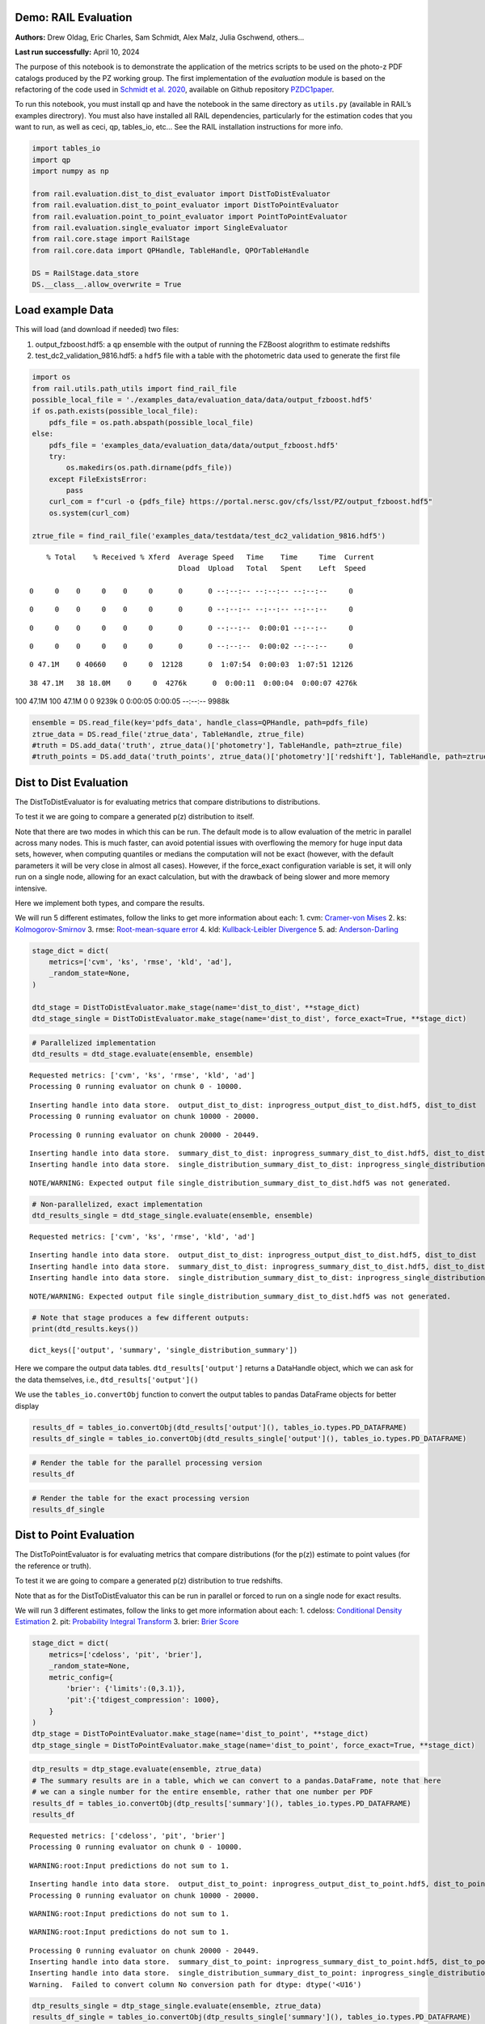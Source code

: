 Demo: RAIL Evaluation
=====================

**Authors:** Drew Oldag, Eric Charles, Sam Schmidt, Alex Malz, Julia
Gschwend, others…

**Last run successfully:** April 10, 2024

The purpose of this notebook is to demonstrate the application of the
metrics scripts to be used on the photo-z PDF catalogs produced by the
PZ working group. The first implementation of the *evaluation* module is
based on the refactoring of the code used in `Schmidt et
al. 2020 <https://arxiv.org/pdf/2001.03621.pdf>`__, available on Github
repository `PZDC1paper <https://github.com/LSSTDESC/PZDC1paper>`__.

To run this notebook, you must install qp and have the notebook in the
same directory as ``utils.py`` (available in RAIL’s examples
directrory). You must also have installed all RAIL dependencies,
particularly for the estimation codes that you want to run, as well as
ceci, qp, tables_io, etc… See the RAIL installation instructions for
more info.

.. code:: ipython3

    import tables_io
    import qp
    import numpy as np
    
    from rail.evaluation.dist_to_dist_evaluator import DistToDistEvaluator
    from rail.evaluation.dist_to_point_evaluator import DistToPointEvaluator
    from rail.evaluation.point_to_point_evaluator import PointToPointEvaluator
    from rail.evaluation.single_evaluator import SingleEvaluator
    from rail.core.stage import RailStage
    from rail.core.data import QPHandle, TableHandle, QPOrTableHandle
    
    DS = RailStage.data_store
    DS.__class__.allow_overwrite = True

Load example Data
=================

This will load (and download if needed) two files:

1. output_fzboost.hdf5: a ``qp`` ensemble with the output of running the
   FZBoost alogrithm to estimate redshifts
2. test_dc2_validation_9816.hdf5: a ``hdf5`` file with a table with the
   photometric data used to generate the first file

.. code:: ipython3

    import os
    from rail.utils.path_utils import find_rail_file
    possible_local_file = './examples_data/evaluation_data/data/output_fzboost.hdf5'
    if os.path.exists(possible_local_file):
        pdfs_file = os.path.abspath(possible_local_file)
    else:
        pdfs_file = 'examples_data/evaluation_data/data/output_fzboost.hdf5'
        try:
            os.makedirs(os.path.dirname(pdfs_file))
        except FileExistsError:
            pass
        curl_com = f"curl -o {pdfs_file} https://portal.nersc.gov/cfs/lsst/PZ/output_fzboost.hdf5"
        os.system(curl_com)
    
    ztrue_file = find_rail_file('examples_data/testdata/test_dc2_validation_9816.hdf5')


.. parsed-literal::

      % Total    % Received % Xferd  Average Speed   Time    Time     Time  Current
                                     Dload  Upload   Total   Spent    Left  Speed
      0     0    0     0    0     0      0      0 --:--:-- --:--:-- --:--:--     0

.. parsed-literal::

      0     0    0     0    0     0      0      0 --:--:-- --:--:-- --:--:--     0

.. parsed-literal::

      0     0    0     0    0     0      0      0 --:--:--  0:00:01 --:--:--     0

.. parsed-literal::

      0     0    0     0    0     0      0      0 --:--:--  0:00:02 --:--:--     0

.. parsed-literal::

      0 47.1M    0 40660    0     0  12128      0  1:07:54  0:00:03  1:07:51 12126

.. parsed-literal::

     38 47.1M   38 18.0M    0     0  4276k      0  0:00:11  0:00:04  0:00:07 4276k

.. parsed-literal::

    100 47.1M  100 47.1M    0     0  9239k      0  0:00:05  0:00:05 --:--:-- 9988k


.. code:: ipython3

    ensemble = DS.read_file(key='pdfs_data', handle_class=QPHandle, path=pdfs_file)
    ztrue_data = DS.read_file('ztrue_data', TableHandle, ztrue_file)
    #truth = DS.add_data('truth', ztrue_data()['photometry'], TableHandle, path=ztrue_file)
    #truth_points = DS.add_data('truth_points', ztrue_data()['photometry']['redshift'], TableHandle, path=ztrue_file)

Dist to Dist Evaluation
=======================

The DistToDistEvaluator is for evaluating metrics that compare
distributions to distributions.

To test it we are going to compare a generated p(z) distribution to
itself.

Note that there are two modes in which this can be run. The default mode
is to allow evaluation of the metric in parallel across many nodes. This
is much faster, can avoid potential issues with overflowing the memory
for huge input data sets, however, when computing quantiles or medians
the computation will not be exact (however, with the default parameters
it will be very close in almost all cases). However, if the force_exact
configuration variable is set, it will only run on a single node,
allowing for an exact calculation, but with the drawback of being slower
and more memory intensive.

Here we implement both types, and compare the results.

We will run 5 different estimates, follow the links to get more
information about each: 1. cvm: `Cramer-von
Mises <https://en.wikipedia.org/wiki/Cram%C3%A9r%E2%80%93von_Mises_criterion>`__
2. ks:
`Kolmogorov-Smirnov <https://en.wikipedia.org/wiki/Kolmogorov%E2%80%93Smirnov_test>`__
3. rmse: `Root-mean-square
error <https://en.wikipedia.org/wiki/Root_mean_square>`__ 4. kld:
`Kullback-Leibler
Divergence <https://en.wikipedia.org/wiki/Kullback%E2%80%93Leibler_divergence>`__
5. ad:
`Anderson-Darling <https://en.wikipedia.org/wiki/Anderson%E2%80%93Darling_test>`__

.. code:: ipython3

    stage_dict = dict(
        metrics=['cvm', 'ks', 'rmse', 'kld', 'ad'],
        _random_state=None,
    )
    
    dtd_stage = DistToDistEvaluator.make_stage(name='dist_to_dist', **stage_dict)
    dtd_stage_single = DistToDistEvaluator.make_stage(name='dist_to_dist', force_exact=True, **stage_dict)

.. code:: ipython3

    # Parallelized implementation
    dtd_results = dtd_stage.evaluate(ensemble, ensemble)


.. parsed-literal::

    Requested metrics: ['cvm', 'ks', 'rmse', 'kld', 'ad']
    Processing 0 running evaluator on chunk 0 - 10000.


.. parsed-literal::

    Inserting handle into data store.  output_dist_to_dist: inprogress_output_dist_to_dist.hdf5, dist_to_dist
    Processing 0 running evaluator on chunk 10000 - 20000.


.. parsed-literal::

    Processing 0 running evaluator on chunk 20000 - 20449.


.. parsed-literal::

    Inserting handle into data store.  summary_dist_to_dist: inprogress_summary_dist_to_dist.hdf5, dist_to_dist
    Inserting handle into data store.  single_distribution_summary_dist_to_dist: inprogress_single_distribution_summary_dist_to_dist.hdf5, dist_to_dist


.. parsed-literal::

    NOTE/WARNING: Expected output file single_distribution_summary_dist_to_dist.hdf5 was not generated.


.. code:: ipython3

    # Non-parallelized, exact implementation
    dtd_results_single = dtd_stage_single.evaluate(ensemble, ensemble)


.. parsed-literal::

    Requested metrics: ['cvm', 'ks', 'rmse', 'kld', 'ad']


.. parsed-literal::

    Inserting handle into data store.  output_dist_to_dist: inprogress_output_dist_to_dist.hdf5, dist_to_dist
    Inserting handle into data store.  summary_dist_to_dist: inprogress_summary_dist_to_dist.hdf5, dist_to_dist
    Inserting handle into data store.  single_distribution_summary_dist_to_dist: inprogress_single_distribution_summary_dist_to_dist.hdf5, dist_to_dist


.. parsed-literal::

    NOTE/WARNING: Expected output file single_distribution_summary_dist_to_dist.hdf5 was not generated.


.. code:: ipython3

    # Note that stage produces a few different outputs:
    print(dtd_results.keys())


.. parsed-literal::

    dict_keys(['output', 'summary', 'single_distribution_summary'])


Here we compare the output data tables. ``dtd_results['output']``
returns a DataHandle object, which we can ask for the data themselves,
i.e., ``dtd_results['output']()``

We use the ``tables_io.convertObj`` function to convert the output
tables to pandas DataFrame objects for better display

.. code:: ipython3

    results_df = tables_io.convertObj(dtd_results['output'](), tables_io.types.PD_DATAFRAME)
    results_df_single = tables_io.convertObj(dtd_results_single['output'](), tables_io.types.PD_DATAFRAME)

.. code:: ipython3

    # Render the table for the parallel processing version
    results_df




.. raw:: html

    <div>
    <style scoped>
        .dataframe tbody tr th:only-of-type {
            vertical-align: middle;
        }
    
        .dataframe tbody tr th {
            vertical-align: top;
        }
    
        .dataframe thead th {
            text-align: right;
        }
    </style>
    <table border="1" class="dataframe">
      <thead>
        <tr style="text-align: right;">
          <th></th>
          <th>ad</th>
          <th>cvm</th>
          <th>kld</th>
          <th>ks</th>
          <th>rmse</th>
        </tr>
      </thead>
      <tbody>
        <tr>
          <th>0</th>
          <td>1.560647</td>
          <td>0.121623</td>
          <td>0.0</td>
          <td>0.131325</td>
          <td>0.0</td>
        </tr>
        <tr>
          <th>1</th>
          <td>0.818393</td>
          <td>0.104253</td>
          <td>0.0</td>
          <td>0.126633</td>
          <td>0.0</td>
        </tr>
        <tr>
          <th>2</th>
          <td>1.506214</td>
          <td>0.073123</td>
          <td>0.0</td>
          <td>0.060202</td>
          <td>0.0</td>
        </tr>
        <tr>
          <th>3</th>
          <td>0.436833</td>
          <td>0.035073</td>
          <td>0.0</td>
          <td>0.103064</td>
          <td>0.0</td>
        </tr>
        <tr>
          <th>4</th>
          <td>0.294427</td>
          <td>0.238308</td>
          <td>0.0</td>
          <td>0.070398</td>
          <td>0.0</td>
        </tr>
        <tr>
          <th>...</th>
          <td>...</td>
          <td>...</td>
          <td>...</td>
          <td>...</td>
          <td>...</td>
        </tr>
        <tr>
          <th>20444</th>
          <td>1.798028</td>
          <td>0.471777</td>
          <td>0.0</td>
          <td>0.091265</td>
          <td>0.0</td>
        </tr>
        <tr>
          <th>20445</th>
          <td>0.487682</td>
          <td>0.183045</td>
          <td>0.0</td>
          <td>0.094580</td>
          <td>0.0</td>
        </tr>
        <tr>
          <th>20446</th>
          <td>1.049231</td>
          <td>0.560374</td>
          <td>0.0</td>
          <td>0.093545</td>
          <td>0.0</td>
        </tr>
        <tr>
          <th>20447</th>
          <td>0.708184</td>
          <td>0.131500</td>
          <td>0.0</td>
          <td>0.094907</td>
          <td>0.0</td>
        </tr>
        <tr>
          <th>20448</th>
          <td>1.698391</td>
          <td>0.052419</td>
          <td>0.0</td>
          <td>0.065732</td>
          <td>0.0</td>
        </tr>
      </tbody>
    </table>
    <p>20449 rows × 5 columns</p>
    </div>



.. code:: ipython3

    # Render the table for the exact processing version
    results_df_single




.. raw:: html

    <div>
    <style scoped>
        .dataframe tbody tr th:only-of-type {
            vertical-align: middle;
        }
    
        .dataframe tbody tr th {
            vertical-align: top;
        }
    
        .dataframe thead th {
            text-align: right;
        }
    </style>
    <table border="1" class="dataframe">
      <thead>
        <tr style="text-align: right;">
          <th></th>
          <th>cvm</th>
          <th>ks</th>
          <th>rmse</th>
          <th>kld</th>
          <th>ad</th>
        </tr>
      </thead>
      <tbody>
        <tr>
          <th>0</th>
          <td>0.121623</td>
          <td>0.131325</td>
          <td>0.0</td>
          <td>0.0</td>
          <td>1.560647</td>
        </tr>
        <tr>
          <th>1</th>
          <td>0.104253</td>
          <td>0.126633</td>
          <td>0.0</td>
          <td>0.0</td>
          <td>0.818393</td>
        </tr>
        <tr>
          <th>2</th>
          <td>0.073123</td>
          <td>0.060202</td>
          <td>0.0</td>
          <td>0.0</td>
          <td>1.506214</td>
        </tr>
        <tr>
          <th>3</th>
          <td>0.035073</td>
          <td>0.103064</td>
          <td>0.0</td>
          <td>0.0</td>
          <td>0.436833</td>
        </tr>
        <tr>
          <th>4</th>
          <td>0.238308</td>
          <td>0.070398</td>
          <td>0.0</td>
          <td>0.0</td>
          <td>0.294427</td>
        </tr>
        <tr>
          <th>...</th>
          <td>...</td>
          <td>...</td>
          <td>...</td>
          <td>...</td>
          <td>...</td>
        </tr>
        <tr>
          <th>20444</th>
          <td>0.471777</td>
          <td>0.091265</td>
          <td>0.0</td>
          <td>0.0</td>
          <td>1.798028</td>
        </tr>
        <tr>
          <th>20445</th>
          <td>0.183045</td>
          <td>0.094580</td>
          <td>0.0</td>
          <td>0.0</td>
          <td>0.487682</td>
        </tr>
        <tr>
          <th>20446</th>
          <td>0.560374</td>
          <td>0.093545</td>
          <td>0.0</td>
          <td>0.0</td>
          <td>1.049231</td>
        </tr>
        <tr>
          <th>20447</th>
          <td>0.131500</td>
          <td>0.094907</td>
          <td>0.0</td>
          <td>0.0</td>
          <td>0.708184</td>
        </tr>
        <tr>
          <th>20448</th>
          <td>0.052419</td>
          <td>0.065732</td>
          <td>0.0</td>
          <td>0.0</td>
          <td>1.698391</td>
        </tr>
      </tbody>
    </table>
    <p>20449 rows × 5 columns</p>
    </div>



Dist to Point Evaluation
========================

The DistToPointEvaluator is for evaluating metrics that compare
distributions (for the p(z)) estimate to point values (for the reference
or truth).

To test it we are going to compare a generated p(z) distribution to true
redshifts.

Note that as for the DistToDistEvaluator this can be run in parallel or
forced to run on a single node for exact results.

We will run 3 different estimates, follow the links to get more
information about each: 1. cdeloss: `Conditional Density
Estimation <https://vitaliset.github.io/conditional-density-estimation/>`__
2. pit: `Probability Integral
Transform <https://en.wikipedia.org/wiki/Probability_integral_transform>`__
3. brier: `Brier Score <https://en.wikipedia.org/wiki/Brier_score>`__

.. code:: ipython3

    stage_dict = dict(
        metrics=['cdeloss', 'pit', 'brier'],
        _random_state=None,
        metric_config={
            'brier': {'limits':(0,3.1)},
            'pit':{'tdigest_compression': 1000},
        }
    )
    dtp_stage = DistToPointEvaluator.make_stage(name='dist_to_point', **stage_dict)
    dtp_stage_single = DistToPointEvaluator.make_stage(name='dist_to_point', force_exact=True, **stage_dict)

.. code:: ipython3

    dtp_results = dtp_stage.evaluate(ensemble, ztrue_data)
    # The summary results are in a table, which we can convert to a pandas.DataFrame, note that here
    # we can a single number for the entire ensemble, rather that one number per PDF
    results_df = tables_io.convertObj(dtp_results['summary'](), tables_io.types.PD_DATAFRAME)
    results_df


.. parsed-literal::

    Requested metrics: ['cdeloss', 'pit', 'brier']
    Processing 0 running evaluator on chunk 0 - 10000.


.. parsed-literal::

    WARNING:root:Input predictions do not sum to 1.


.. parsed-literal::

    Inserting handle into data store.  output_dist_to_point: inprogress_output_dist_to_point.hdf5, dist_to_point
    Processing 0 running evaluator on chunk 10000 - 20000.


.. parsed-literal::

    WARNING:root:Input predictions do not sum to 1.


.. parsed-literal::

    WARNING:root:Input predictions do not sum to 1.


.. parsed-literal::

    Processing 0 running evaluator on chunk 20000 - 20449.
    Inserting handle into data store.  summary_dist_to_point: inprogress_summary_dist_to_point.hdf5, dist_to_point
    Inserting handle into data store.  single_distribution_summary_dist_to_point: inprogress_single_distribution_summary_dist_to_point.hdf5, dist_to_point
    Warning.  Failed to convert column No conversion path for dtype: dtype('<U16')




.. raw:: html

    <div>
    <style scoped>
        .dataframe tbody tr th:only-of-type {
            vertical-align: middle;
        }
    
        .dataframe tbody tr th {
            vertical-align: top;
        }
    
        .dataframe thead th {
            text-align: right;
        }
    </style>
    <table border="1" class="dataframe">
      <thead>
        <tr style="text-align: right;">
          <th></th>
          <th>cdeloss</th>
          <th>brier</th>
        </tr>
      </thead>
      <tbody>
        <tr>
          <th>0</th>
          <td>-6.751813</td>
          <td>732.133867</td>
        </tr>
      </tbody>
    </table>
    </div>



.. code:: ipython3

    dtp_results_single = dtp_stage_single.evaluate(ensemble, ztrue_data)
    results_df_single = tables_io.convertObj(dtp_results_single['summary'](), tables_io.types.PD_DATAFRAME)
    
    results_df_single


.. parsed-literal::

    Requested metrics: ['cdeloss', 'pit', 'brier']


.. parsed-literal::

    WARNING:root:Input predictions do not sum to 1.


.. parsed-literal::

    Inserting handle into data store.  output_dist_to_point: inprogress_output_dist_to_point.hdf5, dist_to_point
    Inserting handle into data store.  summary_dist_to_point: inprogress_summary_dist_to_point.hdf5, dist_to_point
    Inserting handle into data store.  single_distribution_summary_dist_to_point: inprogress_single_distribution_summary_dist_to_point.hdf5, dist_to_point
    Warning.  Failed to convert column No conversion path for dtype: dtype('<U16')




.. raw:: html

    <div>
    <style scoped>
        .dataframe tbody tr th:only-of-type {
            vertical-align: middle;
        }
    
        .dataframe tbody tr th {
            vertical-align: top;
        }
    
        .dataframe thead th {
            text-align: right;
        }
    </style>
    <table border="1" class="dataframe">
      <thead>
        <tr style="text-align: right;">
          <th></th>
          <th>cdeloss</th>
          <th>brier</th>
        </tr>
      </thead>
      <tbody>
        <tr>
          <th>0</th>
          <td>-6.751813</td>
          <td>732.133867</td>
        </tr>
      </tbody>
    </table>
    </div>



.. code:: ipython3

    # Another type of output is a distritubion, for example the PIT or probability integral transform
    dtp_pit = dtp_stage.get_handle('single_distribution_summary').read()['pit']
    dtp_pit_single = dtp_stage_single.get_handle('single_distribution_summary').read()['pit']

.. code:: ipython3

    import matplotlib.pyplot as plt
    
    xgrid = np.linspace(0.05,0.95,100)
    a_pdf = dtp_pit.pdf(xgrid)
    b_pdf = dtp_pit_single.pdf(xgrid)
    
    plt.figure()
    plt.plot(xgrid, np.squeeze(a_pdf), label='parallelized, tdigest approximation')
    plt.plot(xgrid, np.squeeze(b_pdf), label='non-parallelized, exact')
    plt.xlabel("Quantile")
    plt.ylabel(r"$F_X(X)$ transformation to obtain uniform distribution")
    plt.legend()
    plt.show()



.. image:: ../../../docs/rendered/evaluation_examples/Evaluation_by_type_files/../../../docs/rendered/evaluation_examples/Evaluation_by_type_22_0.png


Point to Point Evaluation
=========================

The {pomtToPointEvaluator is for evaluating metrics that compare point
estimates (for the p(z)) to point values (for the reference or truth).

To test it we are going to compare the mode of p(z) distribution to true
redshifts.

Note that as for the DistToDistEvaluator this can be run in parallel or
forced to run on a single node for exact results.

We will run 5 different estimates, follow the links to get more
information about each: 1. point_stats_ez:
``(estimate - reference) / (1.0 + reference)`` 2. point_stats_iqr:
‘Interquatile range from 0.25 to 0.75’, i.e., the middle 50% of the
distribution of point_stats_ez 3. point_bias: Median of point_stats_ez
4. point_outlier_rate: Fraction of distribution outside of 3 sigma 5.
point_stats_sigma_mad: Sigma of the median absolute deviation

.. code:: ipython3

    stage_dict = dict(
        metrics=['point_stats_ez', 'point_stats_iqr', 'point_bias', 'point_outlier_rate', 'point_stats_sigma_mad'],
        _random_state=None,
        hdf5_groupname='photometry',
        point_estimate_key='zmode',
        chunk_size=10000,
        metric_config={
            'point_stats_iqr':{'tdigest_compression': 100},
        }
    )
    ptp_stage = PointToPointEvaluator.make_stage(name='point_to_point', **stage_dict)
    ptp_stage_single = PointToPointEvaluator.make_stage(name='point_to_point', force_exact=True, **stage_dict)

.. code:: ipython3

    ptp_results = ptp_stage.evaluate(ensemble, ztrue_data)
    results_summary = tables_io.convertObj(ptp_stage.get_handle('summary')(), tables_io.types.PD_DATAFRAME)
    results_summary


.. parsed-literal::

    Requested metrics: ['point_stats_ez', 'point_stats_iqr', 'point_bias', 'point_outlier_rate', 'point_stats_sigma_mad']
    Processing 0 running evaluator on chunk 0 - 10000.
    Inserting handle into data store.  output_point_to_point: inprogress_output_point_to_point.hdf5, point_to_point
    Processing 0 running evaluator on chunk 10000 - 20000.
    Processing 0 running evaluator on chunk 20000 - 20449.


.. parsed-literal::

    Inserting handle into data store.  summary_point_to_point: inprogress_summary_point_to_point.hdf5, point_to_point
    Inserting handle into data store.  single_distribution_summary_point_to_point: inprogress_single_distribution_summary_point_to_point.hdf5, point_to_point


.. parsed-literal::

    NOTE/WARNING: Expected output file single_distribution_summary_point_to_point.hdf5 was not generated.




.. raw:: html

    <div>
    <style scoped>
        .dataframe tbody tr th:only-of-type {
            vertical-align: middle;
        }
    
        .dataframe tbody tr th {
            vertical-align: top;
        }
    
        .dataframe thead th {
            text-align: right;
        }
    </style>
    <table border="1" class="dataframe">
      <thead>
        <tr style="text-align: right;">
          <th></th>
          <th>point_stats_iqr</th>
          <th>point_bias</th>
          <th>point_outlier_rate</th>
          <th>point_stats_sigma_mad</th>
        </tr>
      </thead>
      <tbody>
        <tr>
          <th>0</th>
          <td>0.021287</td>
          <td>0.000208</td>
          <td>0.107829</td>
          <td>0.020918</td>
        </tr>
      </tbody>
    </table>
    </div>



.. code:: ipython3

    ptp_results_single = ptp_stage_single.evaluate(ensemble, ztrue_data)
    results_summary_single = tables_io.convertObj(ptp_stage_single.get_handle('summary')(), tables_io.types.PD_DATAFRAME)
    results_summary_single


.. parsed-literal::

    Requested metrics: ['point_stats_ez', 'point_stats_iqr', 'point_bias', 'point_outlier_rate', 'point_stats_sigma_mad']
    Inserting handle into data store.  output_point_to_point: inprogress_output_point_to_point.hdf5, point_to_point
    Inserting handle into data store.  summary_point_to_point: inprogress_summary_point_to_point.hdf5, point_to_point
    Inserting handle into data store.  single_distribution_summary_point_to_point: inprogress_single_distribution_summary_point_to_point.hdf5, point_to_point


.. parsed-literal::

    NOTE/WARNING: Expected output file single_distribution_summary_point_to_point.hdf5 was not generated.




.. raw:: html

    <div>
    <style scoped>
        .dataframe tbody tr th:only-of-type {
            vertical-align: middle;
        }
    
        .dataframe tbody tr th {
            vertical-align: top;
        }
    
        .dataframe thead th {
            text-align: right;
        }
    </style>
    <table border="1" class="dataframe">
      <thead>
        <tr style="text-align: right;">
          <th></th>
          <th>point_stats_iqr</th>
          <th>point_bias</th>
          <th>point_outlier_rate</th>
          <th>point_stats_sigma_mad</th>
        </tr>
      </thead>
      <tbody>
        <tr>
          <th>0</th>
          <td>0.020847</td>
          <td>0.000266</td>
          <td>0.107096</td>
          <td>0.020865</td>
        </tr>
      </tbody>
    </table>
    </div>



Above we see the effect of the approximation used when running in
parallel. Here we are to do the computation in qp to confirm the exact
value is correct.

.. code:: ipython3

    truth = ztrue_data()['photometry']['redshift']
    estimates = np.squeeze(ensemble().ancil['zmode'])
    #truth_points = DS.add_data('truth_points', ztrue_data()['photometry']['redshift'], TableHandle, path=ztrue_file)

.. code:: ipython3

    check_iqr = qp.metrics.point_estimate_metric_classes.PointSigmaIQR().evaluate(estimates, truth)

.. code:: ipython3

    check_iqr




.. parsed-literal::

    np.float64(0.02084700447796729)



Setting up a RailPipeline with an evaluation stage
~~~~~~~~~~~~~~~~~~~~~~~~~~~~~~~~~~~~~~~~~~~~~~~~~~

.. code:: ipython3

    inputs = {
        'pdfs_data':'examples_data/evaluation_data/data/output_fzboost.hdf5',
        'ztrue_data':'examples_data/test_dc2_validation_9816.hdf5',
    }
    outputs = {
        'output':'output.hdf5',
        'summary':'summary.hdf5',
    }

.. code:: ipython3

    from rail.core import RailPipeline

.. code:: ipython3

    pipe = RailPipeline()

.. code:: ipython3

    pipe.add_stage(ptp_stage)




.. parsed-literal::

    {'output_point_to_point': './output_point_to_point.hdf5',
     'summary_point_to_point': './summary_point_to_point.hdf5',
     'single_distribution_summary_point_to_point': './single_distribution_summary_point_to_point.hdf5'}



.. code:: ipython3

    pipe.initialize(overall_inputs=inputs, run_config={'output_dir':'.', 'log_dir':'.', 'resume':False}, stages_config=None)




.. parsed-literal::

    (({'point_to_point': <Job point_to_point>},
      [<rail.evaluation.point_to_point_evaluator.PointToPointEvaluator at 0x7fe060dfdbd0>]),
     {'output_dir': '.', 'log_dir': '.', 'resume': False})



.. code:: ipython3

    pipe.save('eval_pipe.yaml')

Single Evaluator
----------------

The SingletEvaluator is will computate all of the metrics that it can
for the inputs that it is given.

It will check to see if the estimate and reference inputs are point
estimates or distributions, (or potentially both, e.g., if the use asks
to use the mode or median of the distribution as a point estimate.)

To test it we are going to compare a generated p(z) distribution to true
redshifts.

Note that as for the DistToDistEvaluator this can be run in parallel or
forced to run on a single node for exact results.

.. code:: ipython3

    stage_dict = dict(
        metrics=['cvm', 'ks', 'omega', 'kld', 'cdeloss', 'point_stats_ez', 'point_stats_iqr'],
        _random_state=None,
        hdf5_groupname='photometry',
        point_estimates=['zmode'],
        truth_point_estimates=['redshift'],
        chunk_size=1000,
    )
    ensemble_d = DS.add_data('pdfs_data_2', None, QPOrTableHandle, path=pdfs_file)
    ztrue_data_d = DS.add_data('ztrue_data_2', None, QPOrTableHandle, path=ztrue_file)
    
    single_stage = SingleEvaluator.make_stage(name='single', **stage_dict)
    single_stage_single = SingleEvaluator.make_stage(name='single', force_exact=True, **stage_dict)

.. code:: ipython3

    single_results = single_stage.evaluate(ensemble_d, ztrue_data_d)


.. parsed-literal::

    This is not a qp file because 'meta'
    This is not a qp file because 'meta'
    Unsupported metric requested: 'omega'.  Available metrics are: ['ad', 'brier', 'cdeloss', 'cvm', 'kld', 'ks', 'moment', 'outlier', 'pit', 'point_bias', 'point_outlier_rate', 'point_stats_ez', 'point_stats_iqr', 'point_stats_sigma_mad', 'rbpe', 'rmse']
    Requested metrics: ['cvm', 'ks', 'kld', 'cdeloss', 'point_stats_ez', 'point_stats_iqr']
    This is not a qp file because 'meta'
    This is not a qp file because 'meta'
    This is not a qp file because 'meta'
    Processing 0 running evaluator on chunk 0 - 1000.
    skipping cvm PdfOrValue.both MetricInputType.dist_to_dist
    skipping ks PdfOrValue.both MetricInputType.dist_to_dist
    skipping kld PdfOrValue.both MetricInputType.dist_to_dist
    Inserting handle into data store.  output_single: inprogress_output_single.hdf5, single
    Processing 0 running evaluator on chunk 1000 - 2000.
    skipping cvm PdfOrValue.both MetricInputType.dist_to_dist
    skipping ks PdfOrValue.both MetricInputType.dist_to_dist
    skipping kld PdfOrValue.both MetricInputType.dist_to_dist
    Processing 0 running evaluator on chunk 2000 - 3000.
    skipping cvm PdfOrValue.both MetricInputType.dist_to_dist
    skipping ks PdfOrValue.both MetricInputType.dist_to_dist
    skipping kld PdfOrValue.both MetricInputType.dist_to_dist
    Processing 0 running evaluator on chunk 3000 - 4000.
    skipping cvm PdfOrValue.both MetricInputType.dist_to_dist
    skipping ks PdfOrValue.both MetricInputType.dist_to_dist
    skipping kld PdfOrValue.both MetricInputType.dist_to_dist
    Processing 0 running evaluator on chunk 4000 - 5000.
    skipping cvm PdfOrValue.both MetricInputType.dist_to_dist
    skipping ks PdfOrValue.both MetricInputType.dist_to_dist
    skipping kld PdfOrValue.both MetricInputType.dist_to_dist
    Processing 0 running evaluator on chunk 5000 - 6000.
    skipping cvm PdfOrValue.both MetricInputType.dist_to_dist
    skipping ks PdfOrValue.both MetricInputType.dist_to_dist
    skipping kld PdfOrValue.both MetricInputType.dist_to_dist
    Processing 0 running evaluator on chunk 6000 - 7000.
    skipping cvm PdfOrValue.both MetricInputType.dist_to_dist
    skipping ks PdfOrValue.both MetricInputType.dist_to_dist
    skipping kld PdfOrValue.both MetricInputType.dist_to_dist
    Processing 0 running evaluator on chunk 7000 - 8000.
    skipping cvm PdfOrValue.both MetricInputType.dist_to_dist
    skipping ks PdfOrValue.both MetricInputType.dist_to_dist
    skipping kld PdfOrValue.both MetricInputType.dist_to_dist
    Processing 0 running evaluator on chunk 8000 - 9000.
    skipping cvm PdfOrValue.both MetricInputType.dist_to_dist
    skipping ks PdfOrValue.both MetricInputType.dist_to_dist
    skipping kld PdfOrValue.both MetricInputType.dist_to_dist
    Processing 0 running evaluator on chunk 9000 - 10000.
    skipping cvm PdfOrValue.both MetricInputType.dist_to_dist
    skipping ks PdfOrValue.both MetricInputType.dist_to_dist
    skipping kld PdfOrValue.both MetricInputType.dist_to_dist


.. parsed-literal::

    Processing 0 running evaluator on chunk 10000 - 11000.
    skipping cvm PdfOrValue.both MetricInputType.dist_to_dist
    skipping ks PdfOrValue.both MetricInputType.dist_to_dist
    skipping kld PdfOrValue.both MetricInputType.dist_to_dist
    Processing 0 running evaluator on chunk 11000 - 12000.
    skipping cvm PdfOrValue.both MetricInputType.dist_to_dist
    skipping ks PdfOrValue.both MetricInputType.dist_to_dist
    skipping kld PdfOrValue.both MetricInputType.dist_to_dist
    Processing 0 running evaluator on chunk 12000 - 13000.
    skipping cvm PdfOrValue.both MetricInputType.dist_to_dist
    skipping ks PdfOrValue.both MetricInputType.dist_to_dist
    skipping kld PdfOrValue.both MetricInputType.dist_to_dist
    Processing 0 running evaluator on chunk 13000 - 14000.
    skipping cvm PdfOrValue.both MetricInputType.dist_to_dist
    skipping ks PdfOrValue.both MetricInputType.dist_to_dist
    skipping kld PdfOrValue.both MetricInputType.dist_to_dist
    Processing 0 running evaluator on chunk 14000 - 15000.
    skipping cvm PdfOrValue.both MetricInputType.dist_to_dist
    skipping ks PdfOrValue.both MetricInputType.dist_to_dist
    skipping kld PdfOrValue.both MetricInputType.dist_to_dist
    Processing 0 running evaluator on chunk 15000 - 16000.
    skipping cvm PdfOrValue.both MetricInputType.dist_to_dist
    skipping ks PdfOrValue.both MetricInputType.dist_to_dist
    skipping kld PdfOrValue.both MetricInputType.dist_to_dist
    Processing 0 running evaluator on chunk 16000 - 17000.
    skipping cvm PdfOrValue.both MetricInputType.dist_to_dist
    skipping ks PdfOrValue.both MetricInputType.dist_to_dist
    skipping kld PdfOrValue.both MetricInputType.dist_to_dist
    Processing 0 running evaluator on chunk 17000 - 18000.
    skipping cvm PdfOrValue.both MetricInputType.dist_to_dist
    skipping ks PdfOrValue.both MetricInputType.dist_to_dist
    skipping kld PdfOrValue.both MetricInputType.dist_to_dist
    Processing 0 running evaluator on chunk 18000 - 19000.
    skipping cvm PdfOrValue.both MetricInputType.dist_to_dist
    skipping ks PdfOrValue.both MetricInputType.dist_to_dist
    skipping kld PdfOrValue.both MetricInputType.dist_to_dist
    Processing 0 running evaluator on chunk 19000 - 20000.
    skipping cvm PdfOrValue.both MetricInputType.dist_to_dist
    skipping ks PdfOrValue.both MetricInputType.dist_to_dist
    skipping kld PdfOrValue.both MetricInputType.dist_to_dist
    Processing 0 running evaluator on chunk 20000 - 20449.
    skipping cvm PdfOrValue.both MetricInputType.dist_to_dist
    skipping ks PdfOrValue.both MetricInputType.dist_to_dist
    skipping kld PdfOrValue.both MetricInputType.dist_to_dist
    Inserting handle into data store.  summary_single: inprogress_summary_single.hdf5, single
    Inserting handle into data store.  single_distribution_summary_single: inprogress_single_distribution_summary_single.hdf5, single


.. parsed-literal::

    NOTE/WARNING: Expected output file single_distribution_summary_single.hdf5 was not generated.


.. code:: ipython3

    single_results_single = single_stage_single.evaluate(ensemble_d, ztrue_data_d)


.. parsed-literal::

    This is not a qp file because 'meta'
    Unsupported metric requested: 'omega'.  Available metrics are: ['ad', 'brier', 'cdeloss', 'cvm', 'kld', 'ks', 'moment', 'outlier', 'pit', 'point_bias', 'point_outlier_rate', 'point_stats_ez', 'point_stats_iqr', 'point_stats_sigma_mad', 'rbpe', 'rmse']
    Requested metrics: ['cvm', 'ks', 'kld', 'cdeloss', 'point_stats_ez', 'point_stats_iqr']


.. parsed-literal::

    Inserting handle into data store.  output_single: inprogress_output_single.hdf5, single
    Inserting handle into data store.  summary_single: inprogress_summary_single.hdf5, single
    Inserting handle into data store.  single_distribution_summary_single: inprogress_single_distribution_summary_single.hdf5, single


.. parsed-literal::

    NOTE/WARNING: Expected output file single_distribution_summary_single.hdf5 was not generated.


.. code:: ipython3

    single_stage.get_handle('output')()




.. parsed-literal::

    {'point_stats_ez_zmode_redshift': array([[-0.02252694, -0.0214079 , -0.04232273, ..., -0.75130654,
             -0.74880937, -0.74742172],
            [-0.02252694, -0.0214079 , -0.04232273, ..., -0.75130654,
             -0.74880937, -0.74742172],
            [-0.02252694, -0.0214079 , -0.04232273, ..., -0.75130654,
             -0.74880937, -0.74742172],
            ...,
            [ 2.90989226,  2.91436839,  2.83070909, ..., -0.00522614,
              0.00476253,  0.0103131 ],
            [ 2.67529872,  2.67950628,  2.60086655, ..., -0.06491258,
             -0.05552322, -0.05030568],
            [ 2.90989226,  2.91436839,  2.83070909, ..., -0.00522614,
              0.00476253,  0.0103131 ]])}



.. code:: ipython3

    single_stage.get_handle('summary')()




.. parsed-literal::

    {'cdeloss_redshift': array([-6.75181317]),
     'point_stats_iqr_zmode_redshift': array([0.33537443])}



.. code:: ipython3

    single_stage_single.get_handle('output')()




.. parsed-literal::

    {'point_stats_ez_zmode_redshift': array([[-0.02252694, -0.0214079 , -0.04232273, ..., -0.75130654,
             -0.74880937, -0.74742172],
            [-0.02252694, -0.0214079 , -0.04232273, ..., -0.75130654,
             -0.74880937, -0.74742172],
            [-0.02252694, -0.0214079 , -0.04232273, ..., -0.75130654,
             -0.74880937, -0.74742172],
            ...,
            [ 2.90989226,  2.91436839,  2.83070909, ..., -0.00522614,
              0.00476253,  0.0103131 ],
            [ 2.67529872,  2.67950628,  2.60086655, ..., -0.06491258,
             -0.05552322, -0.05030568],
            [ 2.90989226,  2.91436839,  2.83070909, ..., -0.00522614,
              0.00476253,  0.0103131 ]])}



.. code:: ipython3

    single_stage_single.get_handle('summary')()




.. parsed-literal::

    {'cdeloss_redshift': array([-6.75181317]),
     'point_stats_iqr_zmode_redshift': array([0.33537443])}



CDF-based Metrics
=================

PIT
~~~

The Probability Integral Transform (PIT), is the Cumulative Distribution
Function (CDF) of the photo-z PDF

.. math::  \mathrm{CDF}(f, q)\ =\ \int_{-\infty}^{q}\ f(z)\ dz 

evaluated at the galaxy’s true redshift for every galaxy :math:`i` in
the catalog.

.. math::  \mathrm{PIT}(p_{i}(z);\ z_{i})\ =\ \int_{-\infty}^{z^{true}_{i}}\ p_{i}(z)\ dz 

.. code:: ipython3

    fzdata = DS.read_file('pdfs_data', QPHandle, pdfs_file)
    ztrue_data = DS.read_file('ztrue_data', TableHandle, ztrue_file)
    ztrue = ztrue_data()['photometry']['redshift']
    zgrid = fzdata().metadata()['xvals'].ravel()
    photoz_mode = fzdata().mode(grid=zgrid)

.. code:: ipython3

    from qp.metrics.pit import PIT
    pitobj = PIT(fzdata(), ztrue)
    quant_ens = pitobj.pit
    metamets = pitobj.calculate_pit_meta_metrics()


.. parsed-literal::

    /opt/hostedtoolcache/Python/3.10.14/x64/lib/python3.10/site-packages/qp/metrics/array_metrics.py:27: UserWarning: p-value floored: true value smaller than 0.001. Consider specifying `method` (e.g. `method=stats.PermutationMethod()`.)
      return stats.anderson_ksamp([p_random_variables, q_random_variables], **kwargs)


The evaluate method PIT class returns two objects, a quantile
distribution based on the full set of PIT values (a frozen distribution
object), and a dictionary of meta metrics associated to PIT (to be
detailed below).

.. code:: ipython3

    quant_ens




.. parsed-literal::

    <qp.ensemble.Ensemble at 0x7fe05de49840>



.. code:: ipython3

    metamets




.. parsed-literal::

    {'ad': Anderson_ksampResult(statistic=np.float64(84.95623553609381), critical_values=array([0.325, 1.226, 1.961, 2.718, 3.752, 4.592, 6.546]), pvalue=np.float64(0.001)),
     'cvm': CramerVonMisesResult(statistic=9.62335199605935, pvalue=9.265039846440004e-10),
     'ks': KstestResult(statistic=np.float64(0.033590049370962216), pvalue=np.float64(1.7621068075751534e-20), statistic_location=np.float64(0.9921210288809627), statistic_sign=np.int8(-1)),
     'outlier_rate': np.float64(0.05873797877466336)}



.. code:: ipython3

    pit_vals = np.array(pitobj.pit_samps)
    pit_vals




.. parsed-literal::

    array([0.19392947, 0.36675619, 0.52017547, ..., 1.        , 0.93189232,
           0.4674437 ])



.. code:: ipython3

    pit_out_rate = metamets['outlier_rate']
    print(f"PIT outlier rate of this sample: {pit_out_rate:.6f}") 
    pit_out_rate = pitobj.evaluate_PIT_outlier_rate()
    print(f"PIT outlier rate of this sample: {pit_out_rate:.6f}") 


.. parsed-literal::

    PIT outlier rate of this sample: 0.058738
    PIT outlier rate of this sample: 0.058738


PIT-QQ plot
~~~~~~~~~~~

The histogram of PIT values is a useful tool for a qualitative
assessment of PDFs quality. It shows whether the PDFs are: \* biased
(tilted PIT histogram) \* under-dispersed (excess counts close to the
boudaries 0 and 1) \* over-dispersed (lack of counts close the boudaries
0 and 1) \* well-calibrated (flat histogram)

Following the standards in DC1 paper, the PIT histogram is accompanied
by the quantile-quantile (QQ), which can be used to compare
qualitatively the PIT distribution obtained with the PDFs agaist the
ideal case (uniform distribution). The closer the QQ plot is to the
diagonal, the better is the PDFs calibration.

.. code:: ipython3

    from utils import plot_pit_qq, ks_plot
    pdfs = fzdata.data.objdata()['yvals']
    plot_pit_qq(pdfs, zgrid, ztrue, title="PIT-QQ - toy data", code="FlexZBoost",
                    pit_out_rate=pit_out_rate, savefig=False)



.. image:: ../../../docs/rendered/evaluation_examples/Evaluation_by_type_files/../../../docs/rendered/evaluation_examples/Evaluation_by_type_59_0.png


The black horizontal line represents the ideal case where the PIT
histogram would behave as a uniform distribution U(0,1).

Summary statistics of CDF-based metrics
---------------------------------------

To evaluate globally the quality of PDFs estimates, ``rail.evaluation``
provides a set of metrics to compare the empirical distributions of PIT
values with the reference uniform distribution, U(0,1).

Kolmogorov-Smirnov
~~~~~~~~~~~~~~~~~~

Let’s start with the traditional Kolmogorov-Smirnov (KS) statistic test,
which is the maximum difference between the empirical and the expected
cumulative distributions of PIT values:

.. math::


   \mathrm{KS} \equiv \max_{PIT} \Big( \left| \ \mathrm{CDF} \small[ \hat{f}, z \small] - \mathrm{CDF} \small[ \tilde{f}, z \small] \  \right| \Big)

Where :math:`\hat{f}` is the PIT distribution and :math:`\tilde{f}` is
U(0,1). Therefore, the smaller value of KS the closer the PIT
distribution is to be uniform. The ``evaluate`` method of the PITKS
class returns a named tuple with the statistic and p-value.

.. code:: ipython3

    ks_stat_and_pval = metamets['ks']
    print(f"PIT KS stat and pval: {ks_stat_and_pval}") 
    ks_stat_and_pval = pitobj.evaluate_PIT_KS()
    print(f"PIT KS stat and pval: {ks_stat_and_pval}") 


.. parsed-literal::

    PIT KS stat and pval: KstestResult(statistic=np.float64(0.033590049370962216), pvalue=np.float64(1.7621068075751534e-20), statistic_location=np.float64(0.9921210288809627), statistic_sign=np.int8(-1))
    PIT KS stat and pval: KstestResult(statistic=np.float64(0.033590049370962216), pvalue=np.float64(1.7621068075751534e-20), statistic_location=np.float64(0.9921210288809627), statistic_sign=np.int8(-1))


.. code:: ipython3

    ks_plot(pitobj)



.. image:: ../../../docs/rendered/evaluation_examples/Evaluation_by_type_files/../../../docs/rendered/evaluation_examples/Evaluation_by_type_64_0.png


.. code:: ipython3

    print(f"KS metric of this sample: {ks_stat_and_pval.statistic:.4f}") 


.. parsed-literal::

    KS metric of this sample: 0.0336


Cramer-von Mises
~~~~~~~~~~~~~~~~

Similarly, let’s calculate the Cramer-von Mises (CvM) test, a variant of
the KS statistic defined as the mean-square difference between the CDFs
of an empirical PDF and the true PDFs:

.. math::  \mathrm{CvM}^2 \equiv \int_{-\infty}^{\infty} \Big( \mathrm{CDF} \small[ \hat{f}, z \small] \ - \ \mathrm{CDF} \small[ \tilde{f}, z \small] \Big)^{2} \mathrm{dCDF}(\tilde{f}, z) 

on the distribution of PIT values, which should be uniform if the PDFs
are perfect.

.. code:: ipython3

    cvm_stat_and_pval = metamets['cvm']
    print(f"PIT CvM stat and pval: {cvm_stat_and_pval}") 
    cvm_stat_and_pval = pitobj.evaluate_PIT_CvM()
    print(f"PIT CvM stat and pval: {cvm_stat_and_pval}")


.. parsed-literal::

    PIT CvM stat and pval: CramerVonMisesResult(statistic=9.62335199605935, pvalue=9.265039846440004e-10)
    PIT CvM stat and pval: CramerVonMisesResult(statistic=9.62335199605935, pvalue=9.265039846440004e-10)


.. code:: ipython3

    print(f"CvM metric of this sample: {cvm_stat_and_pval.statistic:.4f}") 


.. parsed-literal::

    CvM metric of this sample: 9.6234


Anderson-Darling
~~~~~~~~~~~~~~~~

Another variation of the KS statistic is the Anderson-Darling (AD) test,
a weighted mean-squared difference featuring enhanced sensitivity to
discrepancies in the tails of the distribution.

.. math::  \mathrm{AD}^2 \equiv N_{tot} \int_{-\infty}^{\infty} \frac{\big( \mathrm{CDF} \small[ \hat{f}, z \small] \ - \ \mathrm{CDF} \small[ \tilde{f}, z \small] \big)^{2}}{\mathrm{CDF} \small[ \tilde{f}, z \small] \big( 1 \ - \ \mathrm{CDF} \small[ \tilde{f}, z \small] \big)}\mathrm{dCDF}(\tilde{f}, z) 

.. code:: ipython3

    ad_stat_crit_sig = metamets['ad']
    print(f"PIT AD stat and pval: {ad_stat_crit_sig}") 
    ad_stat_crit_sig = pitobj.evaluate_PIT_anderson_ksamp()
    print(f"PIT AD stat and pval: {ad_stat_crit_sig}")


.. parsed-literal::

    PIT AD stat and pval: Anderson_ksampResult(statistic=np.float64(84.95623553609381), critical_values=array([0.325, 1.226, 1.961, 2.718, 3.752, 4.592, 6.546]), pvalue=np.float64(0.001))


.. parsed-literal::

    PIT AD stat and pval: Anderson_ksampResult(statistic=np.float64(84.95623553609381), critical_values=array([0.325, 1.226, 1.961, 2.718, 3.752, 4.592, 6.546]), pvalue=np.float64(0.001))


.. parsed-literal::

    /opt/hostedtoolcache/Python/3.10.14/x64/lib/python3.10/site-packages/qp/metrics/array_metrics.py:27: UserWarning: p-value floored: true value smaller than 0.001. Consider specifying `method` (e.g. `method=stats.PermutationMethod()`.)
      return stats.anderson_ksamp([p_random_variables, q_random_variables], **kwargs)


.. code:: ipython3

    print(f"AD metric of this sample: {ad_stat_crit_sig.statistic:.4f}") 


.. parsed-literal::

    AD metric of this sample: 84.9562


It is possible to remove catastrophic outliers before calculating the
integral for the sake of preserving numerical instability. For instance,
Schmidt et al. computed the Anderson-Darling statistic within the
interval (0.01, 0.99).

.. code:: ipython3

    ad_stat_crit_sig_cut = pitobj.evaluate_PIT_anderson_ksamp(pit_min=0.01, pit_max=0.99)
    print(f"AD metric of this sample: {ad_stat_crit_sig.statistic:.4f}") 
    print(f"AD metric for 0.01 < PIT < 0.99: {ad_stat_crit_sig_cut.statistic:.4f}") 


.. parsed-literal::

    WARNING:root:Removed 1760 PITs from the sample.


.. parsed-literal::

    AD metric of this sample: 84.9562
    AD metric for 0.01 < PIT < 0.99: 89.9826


CDE Loss
--------

In the absence of true photo-z posteriors, the metric used to evaluate
individual PDFs is the **Conditional Density Estimate (CDE) Loss**, a
metric analogue to the root-mean-squared-error:

.. math::  L(f, \hat{f}) \equiv  \int \int {\big(f(z | x) - \hat{f}(z | x) \big)}^{2} dzdP(x), 

where :math:`f(z | x)` is the true photo-z PDF and
:math:`\hat{f}(z | x)` is the estimated PDF in terms of the photometry
:math:`x`. Since :math:`f(z | x)` is unknown, we estimate the **CDE
Loss** as described in `Izbicki & Lee, 2017
(arXiv:1704.08095) <https://arxiv.org/abs/1704.08095>`__. :

.. math::  \mathrm{CDE} = \mathbb{E}\big(  \int{{\hat{f}(z | X)}^2 dz} \big) - 2{\mathbb{E}}_{X, Z}\big(\hat{f}(Z, X) \big) + K_{f},  

where the first term is the expectation value of photo-z posterior with
respect to the marginal distribution of the covariates X, and the second
term is the expectation value with respect to the joint distribution of
observables X and the space Z of all possible redshifts (in practice,
the centroids of the PDF bins), and the third term is a constant
depending on the true conditional densities :math:`f(z | x)`.

.. code:: ipython3

    from rail.evaluation.metrics.cdeloss import *
    cdelossobj = CDELoss(fzdata.data, zgrid, ztrue)

.. code:: ipython3

    cde_stat_and_pval = cdelossobj.evaluate()
    cde_stat_and_pval




.. parsed-literal::

    stat_and_pval(statistic=np.float64(-6.725602928688286), p_value=nan)



.. code:: ipython3

    print(f"CDE loss of this sample: {cde_stat_and_pval.statistic:.2f}") 


.. parsed-literal::

    CDE loss of this sample: -6.73


